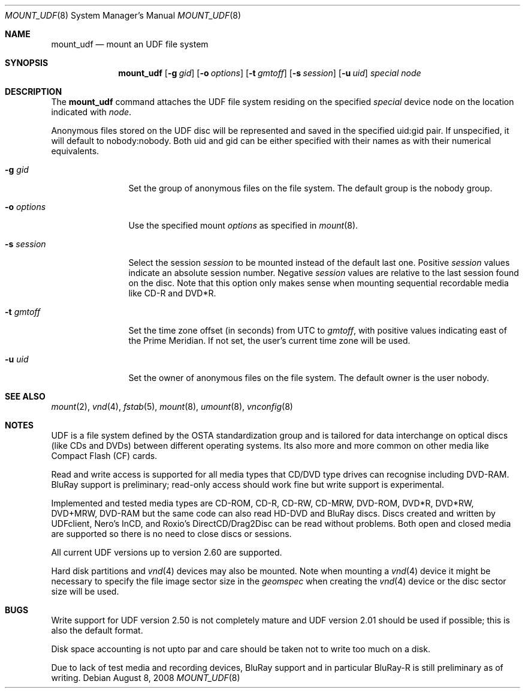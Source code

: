 .\" $NetBSD: mount_udf.8,v 1.9 2008/08/08 22:48:24 wiz Exp $
.\"
.\" Copyright (c) 2006, 2008 Reinoud Zandijk
.\" All rights reserved.
.\"
.\" Redistribution and use in source and binary forms, with or without
.\" modification, are permitted provided that the following conditions
.\" are met:
.\" 1. Redistributions of source code must retain the above copyright
.\"    notice, this list of conditions and the following disclaimer.
.\" 2. Redistributions in binary form must reproduce the above copyright
.\"    notice, this list of conditions and the following disclaimer in the
.\"    documentation and/or other materials provided with the distribution.
.\" 3. All advertising materials mentioning features or use of this software
.\"    must display the following acknowledgement:
.\"          This product includes software developed for the
.\"          NetBSD Project.  See http://www.NetBSD.org/ for
.\"          information about NetBSD.
.\" 4. The name of the author may not be used to endorse or promote products
.\"    derived from this software without specific prior written permission.
.\"
.\" THIS SOFTWARE IS PROVIDED BY THE AUTHOR ``AS IS'' AND ANY EXPRESS OR
.\" IMPLIED WARRANTIES, INCLUDING, BUT NOT LIMITED TO, THE IMPLIED WARRANTIES
.\" OF MERCHANTABILITY AND FITNESS FOR A PARTICULAR PURPOSE ARE DISCLAIMED.
.\" IN NO EVENT SHALL THE AUTHOR BE LIABLE FOR ANY DIRECT, INDIRECT,
.\" INCIDENTAL, SPECIAL, EXEMPLARY, OR CONSEQUENTIAL DAMAGES (INCLUDING, BUT
.\" NOT LIMITED TO, PROCUREMENT OF SUBSTITUTE GOODS OR SERVICES; LOSS OF USE,
.\" DATA, OR PROFITS; OR BUSINESS INTERRUPTION) HOWEVER CAUSED AND ON ANY
.\" THEORY OF LIABILITY, WHETHER IN CONTRACT, STRICT LIABILITY, OR TORT
.\" (INCLUDING NEGLIGENCE OR OTHERWISE) ARISING IN ANY WAY OUT OF THE USE OF
.\" THIS SOFTWARE, EVEN IF ADVISED OF THE POSSIBILITY OF SUCH DAMAGE.
.\"
.\" <<Id: LICENSE,v 1.2 2000/06/14 15:57:33 cgd Exp>>
.\"
.Dd August 8, 2008
.Dt MOUNT_UDF 8
.Os
.Sh NAME
.Nm mount_udf
.Nd mount an UDF file system
.Sh SYNOPSIS
.Nm
.\".Op Fl c
.Op Fl g Ar gid
.Op Fl o Ar options
.Op Fl t Ar gmtoff
.Op Fl s Ar session
.Op Fl u Ar uid
.Ar special
.Ar node
.Sh DESCRIPTION
The
.Nm
command attaches the UDF file system residing on the specified
.Ar special
device node on the location indicated with
.Ar node .
.Pp
Anonymous files stored on the UDF disc will be represented and saved in the
specified uid:gid pair.
If unspecified, it will default to nobody:nobody.
Both uid and gid can be either specified with their names as with
their numerical equivalents.
.Bl -tag -width XXXoptions
.\" .It Fl c
.\" Close the CD/DVD session after unmount (writing).
.It Fl g Ar gid
Set the group of anonymous files on the file system.
The default group is the nobody group.
.It Fl o Ar options
Use the specified mount
.Ar options
as specified in
.Xr mount 8 .
.It Fl s Ar session
Select the session
.Ar session
to be mounted instead of the default last one.
Positive
.Ar session
values indicate an absolute session number.
Negative
.Ar session
values are relative to the last session found on the disc.
Note that this option only makes sense when mounting sequential
recordable media like CD-R and DVD*R.
.It Fl t Ar gmtoff
Set the time zone offset (in seconds) from UTC to
.Ar gmtoff ,
with positive values indicating east of the Prime Meridian.
If not set, the user's current time zone will be used.
.It Fl u Ar uid
Set the owner of anonymous files on the file system.
The default owner is the user nobody.
.El
.Sh SEE ALSO
.Xr mount 2 ,
.Xr vnd 4 ,
.Xr fstab 5 ,
.Xr mount 8 ,
.Xr umount 8 ,
.Xr vnconfig 8
.Sh NOTES
UDF is a file system defined by the OSTA standardization group and
is tailored for data interchange on optical discs (like CDs and
DVDs) between different operating systems.
Its also more and more common on other media like Compact
Flash (CF) cards.
.Pp
Read and write access is supported for all media types that CD/DVD type drives
can recognise including DVD-RAM. BluRay support is preliminary; read-only
access should work fine but write support is experimental.
.Pp
Implemented and tested media types are CD-ROM, CD-R, CD-RW, CD-MRW,
DVD-ROM, DVD*R, DVD*RW, DVD+MRW, DVD-RAM but the same code can also read
HD-DVD and BluRay discs.
Discs created and written by UDFclient, Nero's InCD, and Roxio's
DirectCD/Drag2Disc can be read without problems.
Both open and closed media are supported so
there is no need to close discs or sessions.
.Pp
All current UDF versions up to version 2.60 are supported.
.Pp
Hard disk partitions and
.Xr vnd 4
devices may also be mounted.
Note when mounting a
.Xr vnd 4
device it might be necessary to specify the file image sector size
in the
.Pa geomspec
when creating the
.Xr vnd 4
device or the disc sector size will be used.
.Sh BUGS
Write support for UDF version 2.50 is not completely mature and UDF version
2.01 should be used if possible; this is also the default format.
.Pp
Disk space accounting is not upto par and care should be taken not to write
too much on a disk.
.Pp
Due to lack of test media and recording devices, BluRay support and in
particular BluRay-R is still preliminary as of writing.
